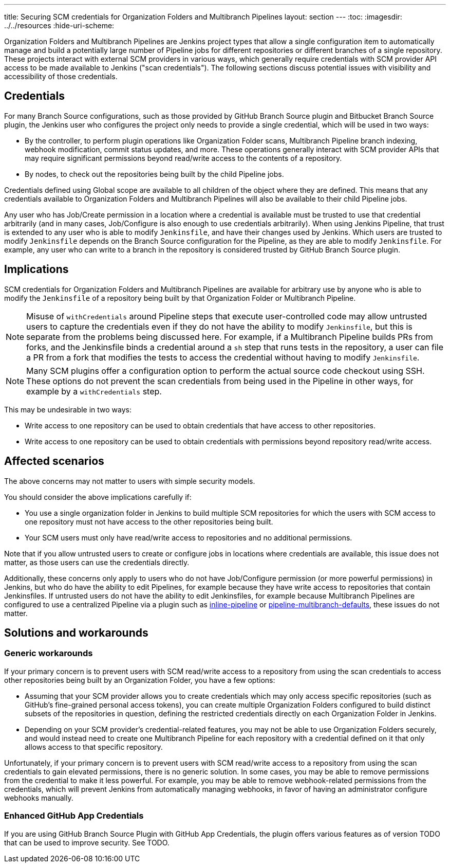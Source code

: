 ---
title: Securing SCM credentials for Organization Folders and Multibranch Pipelines
layout: section
---
ifdef::backend-html5[]
:toc:
ifdef::env-github[:imagesdir: ../resources]
ifndef::env-github[:imagesdir: ../../resources]
:hide-uri-scheme:
endif::[]

Organization Folders and Multibranch Pipelines are Jenkins project types that allow a single configuration item to automatically manage and build a potentially large number of Pipeline jobs for different repositories or different branches of a single repository.
These projects interact with external SCM providers in various ways, which generally require credentials with SCM provider API access to be made available to Jenkins ("scan credentials").
The following sections discuss potential issues with visibility and accessibility of those credentials.

== Credentials

For many Branch Source configurations, such as those provided by GitHub Branch Source plugin and Bitbucket Branch Source plugin, the Jenkins user who configures the project only needs to provide a single credential, which will be used in two ways:

* By the controller, to perform plugin operations like Organization Folder scans, Multibranch Pipeline branch indexing, webhook modification, commit status updates, and more. These operations generally interact with SCM provider APIs that may require significant permissions beyond read/write access to the contents of a repository.
* By nodes, to check out the repositories being built by the child Pipeline jobs.

Credentials defined using Global scope are available to all children of the object where they are defined.
This means that any credentials available to Organization Folders and Multibranch Pipelines will also be available to their child Pipeline jobs.

Any user who has Job/Create permission in a location where a credential is available must be trusted to use that credential arbitrarily (and in many cases, Job/Configure is also enough to use credentials arbitrarily).
When using Jenkins Pipeline, that trust is extended to any user who is able to modify `Jenkinsfile`, and have their changes used by Jenkins.
Which users are trusted to modify `Jenkinsfile` depends on the Branch Source configuration for the Pipeline, as they are able to modify `Jenkinsfile`.
For example, any user who can write to a branch in the repository is considered trusted by GitHub Branch Source plugin.

== Implications

SCM credentials for Organization Folders and Multibranch Pipelines are available for arbitrary use by anyone who is able to modify the `Jenkinsfile` of a repository being built by that Organization Folder or Multibranch Pipeline.

[NOTE]
====
Misuse of `withCredentials` around Pipeline steps that execute user-controlled code may allow untrusted users to capture the credentials even if they do not have the ability to modify `Jenkinsfile`, but this is separate from the problems being discussed here.
For example, if a Multibranch Pipeline builds PRs from forks, and the Jenkinsfile binds a credential around a `sh` step that runs tests in the repository, a user can file a PR from a fork that modifies the tests to access the credential without having to modify `Jenkinsfile`.
====

[NOTE]
====
Many SCM plugins offer a configuration option to perform the actual source code checkout using SSH. These options do not prevent the scan credentials from being used in the Pipeline in other ways, for example by a `withCredentials` step.
====

This may be undesirable in two ways:

* Write access to one repository can be used to obtain credentials that have access to other repositories.
* Write access to one repository can be used to obtain credentials with permissions beyond repository read/write access.

== Affected scenarios

The above concerns may not matter to users with simple security models.

You should consider the above implications carefully if:

* You use a single organization folder in Jenkins to build multiple SCM repositories for which the users with SCM access to one repository must not have access to the other repositories being built.
* Your SCM users must only have read/write access to repositories and no additional permissions.

Note that if you allow untrusted users to create or configure jobs in locations where credentials are available, this issue does not matter, as those users can use the credentials directly.

Additionally, these concerns only apply to users who do not have Job/Configure permission (or more powerful permissions) in Jenkins, but who do have the ability to edit Pipelines, for example because they have write access to repositories that contain Jenkinsfiles.
If untrusted users do not have the ability to edit Jenkinsfiles, for example because Multibranch Pipelines are configured to use a centralized Pipeline via a plugin such as https://plugins.jenkins.io/inline-pipeline/[inline-pipeline] or https://plugins.jenkins.io/pipeline-multibranch-defaults/[pipeline-multibranch-defaults], these issues do not matter.

== Solutions and workarounds

=== Generic workarounds

If your primary concern is to prevent users with SCM read/write access to a repository from using the scan credentials to access other repositories being built by an Organization Folder, you have a few options:

* Assuming that your SCM provider allows you to create credentials which may only access specific repositories (such as GitHub's fine-grained personal access tokens), you can create multiple Organization Folders configured to build distinct subsets of the repositories in question, defining the restricted credentials directly on each Organization Folder in Jenkins.
* Depending on your SCM provider's credential-related features, you may not be able to use Organization Folders securely, and would instead need to create one Multibranch Pipeline for each repository with a credential defined on it that only allows access to that specific repository.

Unfortunately, if your primary concern is to prevent users with SCM read/write access to a repository from using the scan credentials to gain elevated permissions, there is no generic solution.
In some cases, you may be able to remove permissions from the credential to make it less powerful.
For example, you may be able to remove webhook-related permissions from the credentials, which will prevent Jenkins from automatically managing webhooks, in favor of having an administrator configure webhooks manually.

=== Enhanced GitHub App Credentials

If you are using GitHub Branch Source Plugin with GitHub App Credentials, the plugin offers various features as of version TODO that can be used to improve security.
See TODO.

